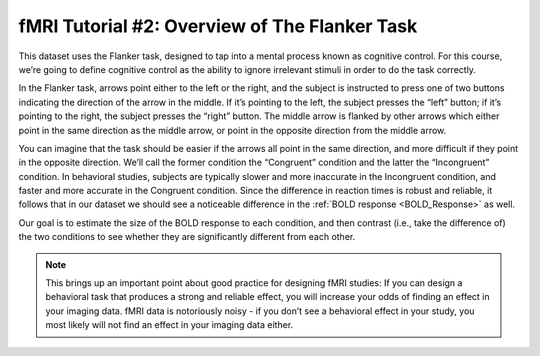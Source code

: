 ==============
fMRI Tutorial #2: Overview of The Flanker Task
==============

This dataset uses the Flanker task, designed to tap into a mental process known as cognitive control. For this course, we’re going to define cognitive control as the ability to ignore irrelevant stimuli in order to do the task correctly.

In the Flanker task, arrows point either to the left or the right, and the subject is instructed to press one of two buttons indicating the direction of the arrow in the middle. If it’s pointing to the left, the subject presses the “left” button; if it’s pointing to the right, the subject presses the “right” button. The middle arrow is flanked by other arrows which either point in the same direction as the middle arrow, or point in the opposite direction from the middle arrow. 

You can imagine that the task should be easier if the arrows all point in the same direction, and more difficult if they point in the opposite direction. We’ll call the former condition the “Congruent” condition and the latter the “Incongruent” condition. In behavioral studies, subjects are typically slower and more inaccurate in the Incongruent condition, and faster and more accurate in the Congruent condition. Since the difference in reaction times is robust and reliable, it follows that in our dataset we should see a noticeable difference in the :ref:`BOLD response <BOLD_Response>` as well.

Our goal is to estimate the size of the BOLD response to each condition, and then contrast (i.e., take the difference of) the two conditions to see whether they are significantly different from each other.

.. note::
	This brings up an important point about good practice for designing fMRI studies: If you can design a behavioral task that produces a strong and reliable effect, you will increase your odds of finding an effect in your imaging data. fMRI data is notoriously noisy - if you don’t see a behavioral effect in your study, you most likely will not find an effect in your imaging data either.
